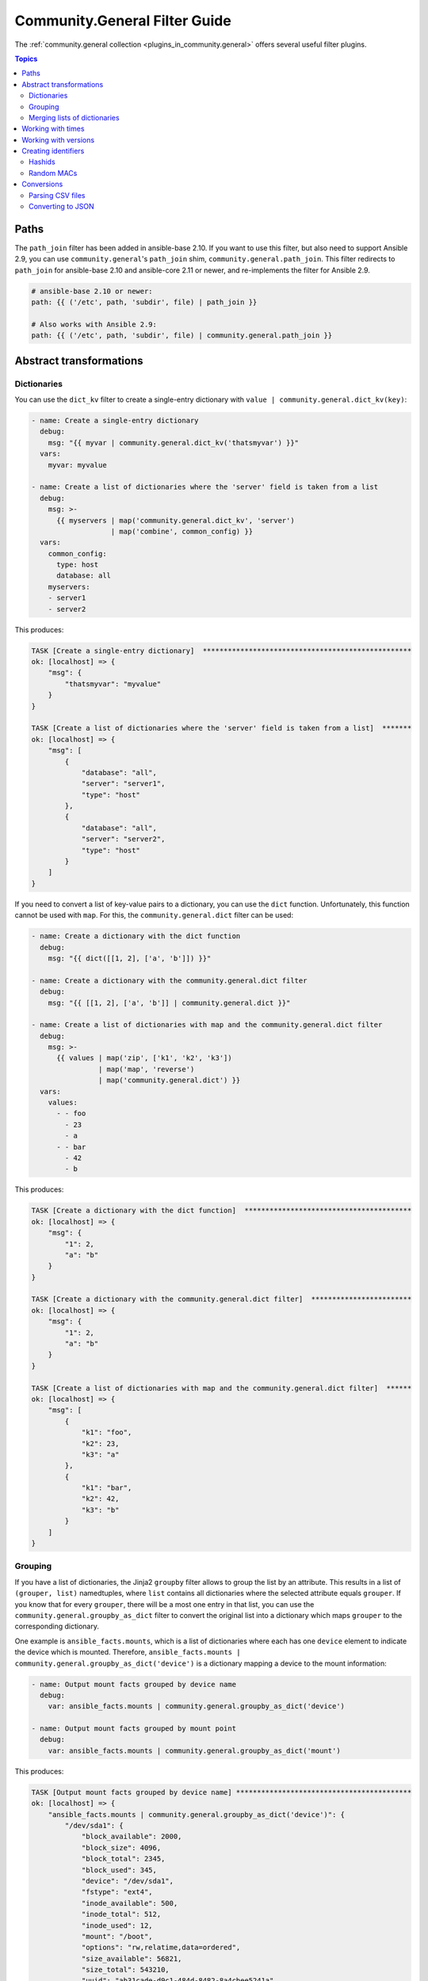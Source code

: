 .. _ansible_collections.community.general.docsite.filter_guide:

Community.General Filter Guide
==============================

The :ref:`community.general collection <plugins_in_community.general>` offers several useful filter plugins.

.. contents:: Topics

Paths
-----

The ``path_join`` filter has been added in ansible-base 2.10. If you want to use this filter, but also need to support Ansible 2.9, you can use ``community.general``'s ``path_join`` shim, ``community.general.path_join``. This filter redirects to ``path_join`` for ansible-base 2.10 and ansible-core 2.11 or newer, and re-implements the filter for Ansible 2.9.

.. code-block:: yaml+jinja

    # ansible-base 2.10 or newer:
    path: {{ ('/etc', path, 'subdir', file) | path_join }}

    # Also works with Ansible 2.9:
    path: {{ ('/etc', path, 'subdir', file) | community.general.path_join }}

.. versionadded:: 3.0.0

Abstract transformations
------------------------

Dictionaries
^^^^^^^^^^^^

You can use the ``dict_kv`` filter to create a single-entry dictionary with ``value | community.general.dict_kv(key)``:

.. code-block:: yaml+jinja

    - name: Create a single-entry dictionary
      debug:
        msg: "{{ myvar | community.general.dict_kv('thatsmyvar') }}"
      vars:
        myvar: myvalue

    - name: Create a list of dictionaries where the 'server' field is taken from a list
      debug:
        msg: >-
          {{ myservers | map('community.general.dict_kv', 'server')
                       | map('combine', common_config) }}
      vars:
        common_config:
          type: host
          database: all
        myservers:
        - server1
        - server2

This produces:

.. code-block:: ansible-output

    TASK [Create a single-entry dictionary]  **************************************************
    ok: [localhost] => {
        "msg": {
            "thatsmyvar": "myvalue"
        }
    }

    TASK [Create a list of dictionaries where the 'server' field is taken from a list]  *******
    ok: [localhost] => {
        "msg": [
            {
                "database": "all",
                "server": "server1",
                "type": "host"
            },
            {
                "database": "all",
                "server": "server2",
                "type": "host"
            }
        ]
    }

.. versionadded:: 2.0.0

If you need to convert a list of key-value pairs to a dictionary, you can use the ``dict`` function. Unfortunately, this function cannot be used with ``map``. For this, the ``community.general.dict`` filter can be used:

.. code-block:: yaml+jinja

    - name: Create a dictionary with the dict function
      debug:
        msg: "{{ dict([[1, 2], ['a', 'b']]) }}"

    - name: Create a dictionary with the community.general.dict filter
      debug:
        msg: "{{ [[1, 2], ['a', 'b']] | community.general.dict }}"

    - name: Create a list of dictionaries with map and the community.general.dict filter
      debug:
        msg: >-
          {{ values | map('zip', ['k1', 'k2', 'k3'])
                    | map('map', 'reverse')
                    | map('community.general.dict') }}
      vars:
        values:
          - - foo
            - 23
            - a
          - - bar
            - 42
            - b

This produces:

.. code-block:: ansible-output

    TASK [Create a dictionary with the dict function]  ****************************************
    ok: [localhost] => {
        "msg": {
            "1": 2,
            "a": "b"
        }
    }

    TASK [Create a dictionary with the community.general.dict filter]  ************************
    ok: [localhost] => {
        "msg": {
            "1": 2,
            "a": "b"
        }
    }

    TASK [Create a list of dictionaries with map and the community.general.dict filter]  ******
    ok: [localhost] => {
        "msg": [
            {
                "k1": "foo",
                "k2": 23,
                "k3": "a"
            },
            {
                "k1": "bar",
                "k2": 42,
                "k3": "b"
            }
        ]
    }

.. versionadded:: 3.0.0

Grouping
^^^^^^^^

If you have a list of dictionaries, the Jinja2 ``groupby`` filter allows to group the list by an attribute. This results in a list of ``(grouper, list)`` namedtuples, where ``list`` contains all dictionaries where the selected attribute equals ``grouper``. If you know that for every ``grouper``, there will be a most one entry in that list, you can use the ``community.general.groupby_as_dict`` filter to convert the original list into a dictionary which maps ``grouper`` to the corresponding dictionary.

One example is ``ansible_facts.mounts``, which is a list of dictionaries where each has one ``device`` element to indicate the device which is mounted. Therefore, ``ansible_facts.mounts | community.general.groupby_as_dict('device')`` is a dictionary mapping a device to the mount information:

.. code-block:: yaml+jinja

    - name: Output mount facts grouped by device name
      debug:
        var: ansible_facts.mounts | community.general.groupby_as_dict('device')

    - name: Output mount facts grouped by mount point
      debug:
        var: ansible_facts.mounts | community.general.groupby_as_dict('mount')

This produces:

.. code-block:: ansible-output

    TASK [Output mount facts grouped by device name] ******************************************
    ok: [localhost] => {
        "ansible_facts.mounts | community.general.groupby_as_dict('device')": {
            "/dev/sda1": {
                "block_available": 2000,
                "block_size": 4096,
                "block_total": 2345,
                "block_used": 345,
                "device": "/dev/sda1",
                "fstype": "ext4",
                "inode_available": 500,
                "inode_total": 512,
                "inode_used": 12,
                "mount": "/boot",
                "options": "rw,relatime,data=ordered",
                "size_available": 56821,
                "size_total": 543210,
                "uuid": "ab31cade-d9c1-484d-8482-8a4cbee5241a"
            },
            "/dev/sda2": {
                "block_available": 1234,
                "block_size": 4096,
                "block_total": 12345,
                "block_used": 11111,
                "device": "/dev/sda2",
                "fstype": "ext4",
                "inode_available": 1111,
                "inode_total": 1234,
                "inode_used": 123,
                "mount": "/",
                "options": "rw,relatime",
                "size_available": 42143,
                "size_total": 543210,
                "uuid": "abcdef01-2345-6789-0abc-def012345678"
            }
        }
    }

    TASK [Output mount facts grouped by mount point] ******************************************
    ok: [localhost] => {
        "ansible_facts.mounts | community.general.groupby_as_dict('mount')": {
            "/": {
                "block_available": 1234,
                "block_size": 4096,
                "block_total": 12345,
                "block_used": 11111,
                "device": "/dev/sda2",
                "fstype": "ext4",
                "inode_available": 1111,
                "inode_total": 1234,
                "inode_used": 123,
                "mount": "/",
                "options": "rw,relatime",
                "size_available": 42143,
                "size_total": 543210,
                "uuid": "bdf50b7d-4859-40af-8665-c637ee7a7808"
            },
            "/boot": {
                "block_available": 2000,
                "block_size": 4096,
                "block_total": 2345,
                "block_used": 345,
                "device": "/dev/sda1",
                "fstype": "ext4",
                "inode_available": 500,
                "inode_total": 512,
                "inode_used": 12,
                "mount": "/boot",
                "options": "rw,relatime,data=ordered",
                "size_available": 56821,
                "size_total": 543210,
                "uuid": "ab31cade-d9c1-484d-8482-8a4cbee5241a"
            }
        }
    }

.. versionadded: 3.0.0

Merging lists of dictionaries
^^^^^^^^^^^^^^^^^^^^^^^^^^^^^

If you have two lists of dictionaries and want to combine them into a list of merged dictionaries, where two dictionaries are merged if they coincide in one attribute, you can use the ``lists_mergeby`` filter.

.. code-block:: yaml+jinja

    - name: Merge two lists by common attribute 'name'
      debug:
        var: list1 | community.general.lists_mergeby(list2, 'name')
      vars:
        list1:
          - name: foo
            extra: true
          - name: bar
            extra: false
          - name: meh
            extra: true
        list2:
          - name: foo
            path: /foo
          - name: baz
            path: /bazzz

This produces:

.. code-block:: ansible-output

    TASK [Merge two lists by common attribute 'name']  ****************************************
    ok: [localhost] => {
        "list1 | community.general.lists_mergeby(list2, 'name')": [
            {
                "extra": false,
                "name": "bar"
            },
            {
                "name": "baz",
                "path": "/bazzz"
            },
            {
                "extra": true,
                "name": "foo",
                "path": "/foo"
            },
            {
                "extra": true,
                "name": "meh"
            }
        ]
    }

.. versionadded: 2.0.0

Working with times
------------------

The ``to_time_unit`` filter allows to convert times from a human-readable string to a unit. For example, ``'4h 30min 12second' | community.general.to_time_unit('hour')`` gives the number of hours that correspond to 4 hours, 30 minutes and 12 seconds.

There are shorthands to directly convert to various units, like ``to_hours``, ``to_minutes``, ``to_seconds``, and so on. The following table lists all units that can be used:

.. list-table:: Units
   :widths: 25 25 25 25
   :header-rows: 1

   * - Unit name
     - Unit value in seconds
     - Unit strings for filter
     - Shorthand filter
   * - Millisecond
     - 1/1000 second
     - ``ms``, ``millisecond``, ``milliseconds``, ``msec``, ``msecs``, ``msecond``, ``mseconds``
     - ``to_milliseconds``
   * - Second
     - 1 second
     - ``s``, ``sec``, ``secs``, ``second``, ``seconds``
     - ``to_seconds``
   * - Minute
     - 60 seconds
     - ``m``, ``min``, ``mins``, ``minute``, ``minutes``
     - ``to_minutes``
   * - Hour
     - 60*60 seconds
     - ``h``, ``hour``, ``hours``
     - ``to_hours``
   * - Day
     - 24*60*60 seconds
     - ``d``, ``day``, ``days``
     - ``to_days``
   * - Week
     - 7*24*60*60 seconds
     - ``w``, ``week``, ``weeks``
     - ``to_weeks``
   * - Month
     - 30*24*60*60 seconds
     - ``mo``, ``month``, ``months``
     - ``to_months``
   * - Year
     - 365*24*60*60 seconds
     - ``y``, ``year``, ``years``
     - ``to_years``

Note that months and years are using a simplified representation: a month is 30 days, and a year is 365 days. If you need different definitions of months or years, you can pass them as keyword arguments. For example, if you want a year to be 365.25 days, and a month to be 30.5 days, you can write ``'11months 4' | community.general.to_years(year=365.25, month=30.5)``. These keyword arguments can be specified to ``to_time_unit`` and to all shorthand filters.

.. code-block:: yaml+jinja

    - name: Convert string to seconds
      debug:
        msg: "{{ '30h 20m 10s 123ms' | community.general.to_time_unit('seconds') }}"

    - name: Convert string to hours
      debug:
        msg: "{{ '30h 20m 10s 123ms' | community.general.to_hours }}"

    - name: Convert string to years (using 365.25 days == 1 year)
      debug:
        msg: "{{ '400d 15h' | community.general.to_years(year=365.25) }}"

This produces:

.. code-block:: ansible-output

    TASK [Convert string to seconds] **********************************************************
    ok: [localhost] => {
        "msg": "109210.123"
    }

    TASK [Convert string to hours] ************************************************************
    ok: [localhost] => {
        "msg": "30.336145277778"
    }

    TASK [Convert string to years (using 365.25 days == 1 year)] ******************************
    ok: [localhost] => {
        "msg": "1.096851471595"
    }

.. versionadded: 0.2.0

Working with versions
---------------------

If you need to sort a list of version numbers, the Jinja ``sort`` filter is problematic. Since it sorts lexicographically, ``2.10`` will come before ``2.9``. To treat version numbers correctly, you can use the ``version_sort`` filter:

.. code-block:: yaml+jinja

    - name: Sort list by version number
      debug:
        var: ansible_versions | community.general.version_sort
      vars:
        ansible_versions:
          - '2.8.0'
          - '2.11.0'
          - '2.7.0'
          - '2.10.0'
          - '2.9.0'

This produces:

.. code-block:: ansible-output

    TASK [Sort list by version number] ********************************************************
    ok: [localhost] => {
        "ansible_versions | community.general.version_sort": [
            "2.7.0",
            "2.8.0",
            "2.9.0",
            "2.10.0",
            "2.11.0"
        ]
    }

.. versionadded: 2.2.0

Creating identifiers
--------------------

The following filters allow to create identifiers.

Hashids
^^^^^^^

`Hashids <https://hashids.org/>`_ allow to convert sequences of integers to short unique string identifiers. This filter needs the `hashids Python library <https://pypi.org/project/hashids/>`_ installed on the controller.

.. code-block:: yaml+jinja

    - name: "Create hashid"
      debug:
        msg: "{{ [1234, 5, 6] | community.general.hashids_encode }}"

    - name: "Decode hashid"
      debug:
        msg: "{{ 'jm2Cytn' | community.general.hashids_decode }}"

This produces:

.. code-block:: ansible-output

    TASK [Create hashid] **********************************************************************
    ok: [localhost] => {
        "msg": "jm2Cytn"
    }

    TASK [Decode hashid] **********************************************************************
    ok: [localhost] => {
        "msg": [
            1234,
            5,
            6
        ]
    }

The hashids filters accept keyword arguments to allow fine-tuning the hashids generated:

:salt: String to use as salt when hashing.
:alphabet: String of 16 or more unique characters to produce a hash.
:min_length: Minimum length of hash produced.

.. versionadded: 3.0.0

Random MACs
^^^^^^^^^^^

You can use the ``random_mac`` filter to complete a partial `MAC address <https://en.wikipedia.org/wiki/MAC_address>`_ to a random 6-byte MAC address.

.. code-block:: yaml+jinja

    - name: "Create a random MAC starting with ff:"
      debug:
        msg: "{{ 'FF' | community.general.random_mac }}"

    - name: "Create a random MAC starting with 00:11:22:"
      debug:
        msg: "{{ '00:11:22' | community.general.random_mac }}"
  
This produces:

.. code-block:: ansible-output

    TASK [Create a random MAC starting with ff:] **********************************************
    ok: [localhost] => {
        "msg": "ff:69:d3:78:7f:b4"
    }

    TASK [Create a random MAC starting with 00:11:22:] ****************************************
    ok: [localhost] => {
        "msg": "00:11:22:71:5d:3b"
    }

Conversions
-----------

Parsing CSV files
^^^^^^^^^^^^^^^^^

Ansible offers the :ref:`community.general.read_csv module <ansible_collections.community.general.read_csv_module>` to read CSV files. Sometimes you need to convert strings to CSV files instead. For this, the ``from_csv`` filter exists.

.. code-block:: yaml+jinja

    - name: "Parse CSV from string"
      debug:
        msg: "{{ csv_string | community.general.from_csv }}"
      vars:
        csv_string: |
          foo,bar,baz
          1,2,3
          you,this,then

This produces:

.. code-block:: ansible-output

    TASK [Parse CSV from string] **************************************************************
    ok: [localhost] => {
        "msg": [
            {
                "bar": "2",
                "baz": "3",
                "foo": "1"
            },
            {
                "bar": "this",
                "baz": "then",
                "foo": "you"
            }
        ]
    }

The ``from_csv`` filter has several keyword arguments to control its behavior:

:dialect: Dialect of the CSV file. Default is ``excel``. Other possible choices are ``excel-tab`` and ``unix``. If one of ``delimiter``, ``skipinitialspace`` or ``strict`` is specified, ``dialect`` is ignored.
:fieldnames: A set of column names to use. If not provided, the first line of the CSV is assumed to contain the column names.
:delimiter: Sets the delimiter to use. Default depends on the dialect used.
:skipinitialspace: Set to ``true`` to ignore space directly after the delimiter. Default depends on the dialect used (usually ``false``).
:strict: Set to ``true`` to error out on invalid CSV input.

.. versionadded: 3.0.0

Converting to JSON
^^^^^^^^^^^^^^^^^^

`JC <https://pypi.org/project/jc/>`_ is a CLI tool and Python library which allows to interpret output of various CLI programs as JSON. It is also available as a filter in community.general. This filter needs the `jc Python library <https://pypi.org/project/jc/>`_ installed on the controller.

.. code-block:: yaml+jinja

    - name: Run 'ls' to list files in /
      command: ls /
      register: result

    - name: Parse the ls output
      debug:
        msg: "{{ result.stdout | community.general.jc('ls') }}"

This produces:

.. code-block:: ansible-output

    TASK [Run 'ls' to list files in /] ********************************************************
    changed: [localhost]

    TASK [Parse the ls output] ****************************************************************
    ok: [localhost] => {
        "msg": [
            {
                "filename": "bin"
            },
            {
                "filename": "boot"
            },
            {
                "filename": "dev"
            },
            {
                "filename": "etc"
            },
            {
                "filename": "home"
            },
            {
                "filename": "lib"
            },
            {
                "filename": "proc"
            },
            {
                "filename": "root"
            },
            {
                "filename": "run"
            },
            {
                "filename": "tmp"
            }
        ]
    }

.. versionadded: 2.0.0
